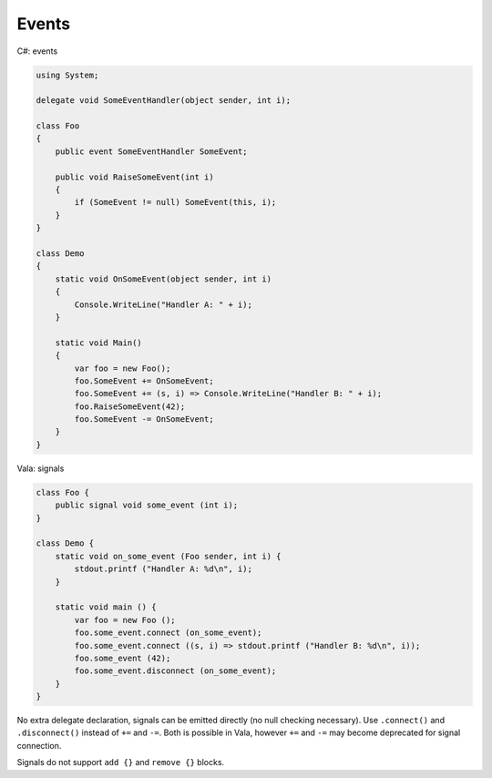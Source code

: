 Events
======

C#: events

.. code-block:: csharp

   using System;

   delegate void SomeEventHandler(object sender, int i);

   class Foo
   {
       public event SomeEventHandler SomeEvent;

       public void RaiseSomeEvent(int i)
       {
           if (SomeEvent != null) SomeEvent(this, i);
       }
   }

   class Demo
   {
       static void OnSomeEvent(object sender, int i)
       {
           Console.WriteLine("Handler A: " + i);
       }

       static void Main()
       {
           var foo = new Foo();
           foo.SomeEvent += OnSomeEvent;
           foo.SomeEvent += (s, i) => Console.WriteLine("Handler B: " + i);
           foo.RaiseSomeEvent(42);
           foo.SomeEvent -= OnSomeEvent;
       }
   }

Vala: signals

.. code-block:: vala

   class Foo {
       public signal void some_event (int i);
   }

   class Demo {
       static void on_some_event (Foo sender, int i) {
           stdout.printf ("Handler A: %d\n", i);
       }

       static void main () {
           var foo = new Foo ();
           foo.some_event.connect (on_some_event);
           foo.some_event.connect ((s, i) => stdout.printf ("Handler B: %d\n", i));
           foo.some_event (42);
           foo.some_event.disconnect (on_some_event);
       }
   }

No extra delegate declaration, signals can be emitted directly (no null checking
necessary). Use ``.connect()`` and ``.disconnect()`` instead of ``+=`` and
``-=``. Both is possible in Vala, however ``+=`` and ``-=`` may become
deprecated for signal connection.

Signals do not support ``add {}`` and ``remove {}`` blocks.
